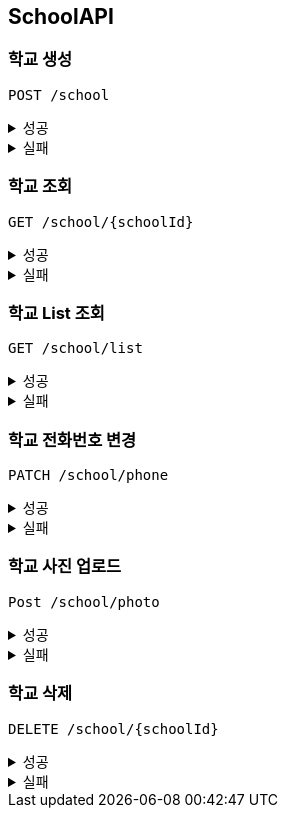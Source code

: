 [[School-API]]
== SchoolAPI

=== 학교 생성
`POST /school`
====
.성공
[%collapsible]
=====
operation::create_school_success[snippets='http-request,request-headers,request-fields,http-response']
=====
.실패
[%collapsible]
=====
operation::phoneNumber_conflict_409[snippets='http-response']
=====
====

=== 학교 조회
`GET /school/{schoolId}`
====
.성공
[%collapsible]
=====
operation::get_school_success[snippets='http-request,request-headers,path-parameters,http-response,response-fields']
=====
.실패
[%collapsible]
=====
operation::notFound_school_404[snippets='http-response']
=====
====

=== 학교 List 조회
`GET /school/list`
====
.성공
[%collapsible]
=====
operation::get_school_list_success[snippets='http-request,request-headers,query-parameters,http-response,response-fields']
=====
.실패
[%collapsible]
=====
operation::wired_school_type_400[snippets='http-response']
=====
====

=== 학교 전화번호 변경
`PATCH /school/phone`
====
.성공
[%collapsible]
=====
operation::patch_school_phone_success[snippets='http-request,request-headers,http-response']
=====
.실패
[%collapsible]
=====
operation::notFound_school_404[snippets='http-response']
operation::phoneNumber_conflict_409[snippets='http-response']
=====
====

=== 학교 사진 업로드
`Post /school/photo`
====
.성공
[%collapsible]
=====
operation::post_school_profile_success[snippets='http-request,request-headers,request-parts,request-part-request-fields,http-response,']
=====
.실패
[%collapsible]
=====
operation::notFound_school_404[snippets='http-response']
=====
====

=== 학교 삭제
`DELETE /school/{schoolId}`
====
.성공
[%collapsible]
=====
operation::delete_school_success[snippets='http-request,request-headers,http-response,']
=====
.실패
[%collapsible]
=====
operation::notFound_school_404[snippets='http-response']
=====
====